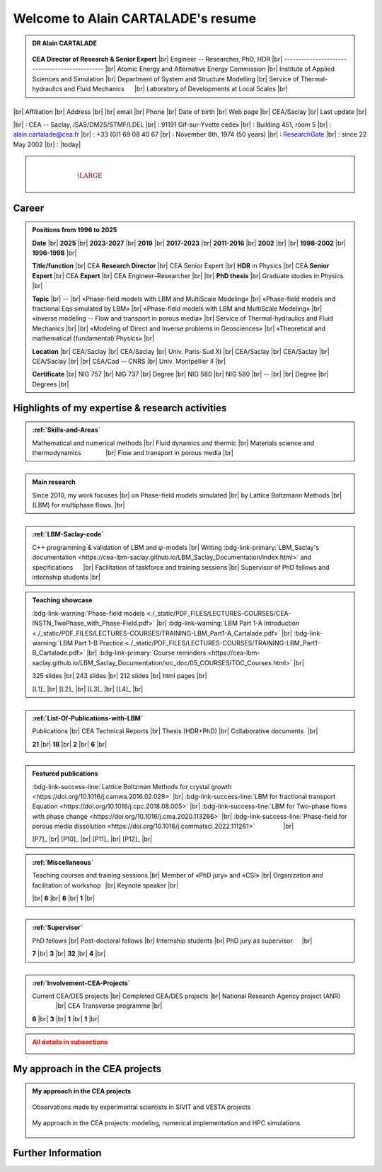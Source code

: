 .. |br| raw:: html

   <br />

.. |space| unicode:: U+0020 .. space


###################################
Welcome to Alain CARTALADE's resume
###################################

.. _ResearchGate: https://www.researchgate.net/profile/Alain-Cartalade

.. .. cssclass:: sphinx-tagline .. :width: 230

.. container:: sphinx-features 

   .. admonition:: DR Alain CARTALADE

      .. container:: sphinx-features

         .. figure:: source/FIGS/Photo-ID_Cartalade.jpg
            :class: align-left
            :height: 306
            :width: 230
            :scale: 53
         
   
         **CEA Director of Research & Senior Expert** |br|
         Engineer -- Researcher, PhD, HDR |br|
         ----------------------------------------------- |br|
         Atomic Energy and Alternative Energy Commission |br|
         Institute of Applied Sciences and Simulation |br|
         Department of System and Structure Modelling |br|
         Service of Thermal-hydraulics and Fluid Mechanics :math:`\hspace{4mm}` |br|
         Laboratory of Developments at Local Scales |br|
   
   :math:`\hspace{1.5cm}`

   .. container:: sphinx-features

      |br|
      Affiliation |br|
      Address     |br|
      |br|
      email       |br|
      Phone       |br|
      Date of birth |br|
      Web page    |br|
      CEA/Saclay  |br|
      Last update |br|

      |br|
      : CEA -- Saclay, ISAS/DM2S/STMF/LDEL |br|
      : 91191 Gif-sur-Yvette cedex |br|
      : Building 451, room 5 |br|
      : alain.cartalade@cea.fr |br|
      : +33 (0)1 69 08 40 67 |br|
      : November 8th, 1974 (50 years) |br|
      : `ResearchGate`_ |br|
      : since 22 May 2002 |br|
      : |today|

.. container:: sphinx-features

   :math:`\hspace{1.2cm}`

   .. admonition:: |space|
      :class: bigtitle

      .. container:: sphinx-features

         :math:`\hspace{5mm}`
         
         .. math::

            \LARGE{\textcolor{white}{\text{Physicist «Theory, computational physics and HPC simulations»}}}

         :math:`\hspace{5mm}`


**********
**Career**
**********

.. admonition:: Positions from 1996 to 2025

   .. container:: sphinx-features

      **Date** |br|
      **2025** |br|
      **2023-2027** |br|
      **2019** |br|
      **2017-2023** |br|
      **2011-2016** |br|
      **2002** |br|
      |br|
      **1998-2002** |br|
      **1996-1998** |br|

      **Title/function** |br|
      CEA **Research Director** |br|
      CEA Senior Expert  |br|
      **HDR** in Physics |br|
      CEA **Senior Expert** |br|
      CEA **Expert** |br|
      CEA Engineer–Researcher |br|
      |br|
      **PhD thesis** |br|
      Graduate studies in Physics |br|

      **Topic** |br|
      -- |br|
      «Phase-field models with LBM and MultiScale Modeling» |br|
      «Phase-field models and fractional Eqs simulated by LBM» |br|
      «Phase-field models with LBM and MultiScale Modeling» |br|
      «Inverse modeling -- Flow and transport in porous media» |br|
      Service of Thermal-hydraulics and Fluid Mechanics |br|
      |br|
      «Modeling of Direct and Inverse problems in Geosciences» |br|
      «Theoretical and mathematical (fundamental) Physics» |br|
      
      **Location** |br|
      CEA/Saclay |br|
      CEA/Saclay |br|
      Univ. Paris-Sud XI |br|
      CEA/Saclay |br|
      CEA/Saclay |br|
      CEA/Saclay |br|
      |br|
      CEA/Cad -- CNRS |br|
      Univ. Montpellier II |br|

      **Certificate** |br|
      NIG 757 |br|
      NIG 737 |br|
      Degree |br|
      NIG 580 |br|
      NIG 580 |br|
      -- |br|
      |br|
      Degree |br|
      Degrees |br|

      .. only:: titania

         |br|
         :bdg-link-warning:`PDF <./_static/PDF_FILES/DEGREES-CERTIFICATES/2024_DR_CARTALADE_Alain_ISAS_DM2S.pdf>` |br|
         :bdg-link-warning:`PDF <./_static/PDF_FILES/DEGREES-CERTIFICATES/2023_SeniorExpert_A CARTALADE.pdf>` |br|
         :bdg-link-warning:`PDF <./_static/PDF_FILES/DEGREES-CERTIFICATES/2019_HDR_Cartalade.pdf>` |br|
         :bdg-link-warning:`PDF <./_static/PDF_FILES/DEGREES-CERTIFICATES/2016_SeniorExpert_Cartalade.pdf>` |br|
         :bdg-link-warning:`PDF <./_static/PDF_FILES/DEGREES-CERTIFICATES/2011_Expert_Cartalade.pdf>` |br|
         -- |br|
         |br|
         :bdg-link-warning:`PDF <./_static/PDF_FILES/DEGREES-CERTIFICATES/2002_PhD_Cartalade.pdf>` |br|
         |br|

.. rst-class:: align-center
   
      See details in :ref:`Certifications-and-Degrees`


****************************************************
**Highlights of my expertise & research activities**
****************************************************

.. container:: sphinx-features

   .. admonition:: :ref:`Skills-and-Areas`
      :class: hint
      
      Mathematical and numerical methods |br|
      Fluid dynamics and thermic |br|
      Materials science and thermodynamics  :math:`\hspace{1.25cm}` |br|
      Flow and transport in porous media |br|
   
   :math:`\hspace{9mm}`

   .. admonition:: Main research
      :class: hint
      
      Since 2010, my work focuses |br|
      on Phase-field models simulated |br|
      by Lattice Boltzmann Methods |br|
      (LBM) for multiphase flows.  |br|
   
   :math:`\hspace{1cm}`

   .. admonition:: :ref:`LBM-Saclay-code`
      :class: hint
      
      C++ programming & validation of LBM and :math:`\varphi`-models |br|
      Writing :bdg-link-primary:`LBM_Saclay's documentation <https://cea-lbm-saclay.github.io/LBM_Saclay_Documentation/index.html>` and specifications :math:`\hspace{4mm}` |br|
      Facilitation of taskforce and training sessions |br|
      Supervisor of PhD fellows and internship students |br|

.. container:: sphinx-features

   .. admonition:: Teaching showcase
      :class: hint
      
      .. container:: sphinx-features

         :bdg-link-warning:`Phase-field models <./_static/PDF_FILES/LECTURES-COURSES/CEA-INSTN_TwoPhase_with_Phase-Field.pdf>` |br|
         :bdg-link-warning:`LBM Part 1-A Introduction <./_static/PDF_FILES/LECTURES-COURSES/TRAINING-LBM_Part1-A_Cartalade.pdf>` |br|
         :bdg-link-warning:`LBM Part 1-B Practice <./_static/PDF_FILES/LECTURES-COURSES/TRAINING-LBM_Part1-B_Cartalade.pdf>` |br|
         :bdg-link-primary:`Course reminders <https://cea-lbm-saclay.github.io/LBM_Saclay_Documentation/src_doc/05_COURSES/TOC_Courses.html>` |br|

         325 slides |br|
         243 slides |br|
         212 slides |br|
         html pages |br|

         [L1]_ |br|
         [L2]_ |br|
         [L3]_ |br|
         [L4]_ |br|

   :math:`\hspace{9mm}`

   .. admonition:: :ref:`List-Of-Publications-with-LBM`
      :class: hint
      
      .. container:: sphinx-features

         Publications |br|
         CEA Technical Reports |br|
         Thesis (HDR+PhD) |br|
         Collaborative documents :math:`\hspace{0.25mm}` |br|
   
         **21** |br|
         **18** |br|
         **2** |br|
         **6** |br|

   :math:`\hspace{1cm}`

   .. admonition:: Featured publications
      :class: hint
      
      .. container:: sphinx-features

         :bdg-link-success-line:`Lattice Boltzman Methods for crystal growth <https://doi.org/10.1016/j.camwa.2016.02.029>` |br|
         :bdg-link-success-line:`LBM for fractional transport Equation <https://doi.org/10.1016/j.cpc.2018.08.005>` |br|
         :bdg-link-success-line:`LBM for Two-phase flows with phase change <https://doi.org/10.1016/j.cma.2020.113266>`  |br|
         :bdg-link-success-line:`Phase-field for porous media dissolution <https://doi.org/10.1016/j.commatsci.2022.111261>` :math:`\hspace{15mm}` |br|

         [P7]_ |br|
         [P10]_ |br|
         [P11]_ |br|
         [P12]_ |br|

.. container:: sphinx-features

   .. admonition:: :ref:`Miscellaneous`
      :class: hint

      .. container:: sphinx-features

         Teaching courses and training sessions |br|
         Member of «PhD jury» and «CSI» |br|
         Organization and facilitation of workshop :math:`\hspace{0.5mm}` |br|
         Keynote speaker |br|

         |br|
         **6** |br|
         **6** |br|
         **1** |br|

   :math:`\hspace{8.5mm}`

   .. admonition:: :ref:`Supervisor`
      :class: hint

      .. container:: sphinx-features

         PhD fellows |br|
         Post-doctoral fellows |br|
         Internship students |br|
         PhD jury as supervisor :math:`\hspace{3.5mm}` |br|

         **7** |br|
         **3** |br|
         **32** |br|
         **4** |br|

   :math:`\hspace{1cm}`

   .. admonition:: :ref:`Involvement-CEA-Projects`
      :class: hint
      
      .. container:: sphinx-features

         Current CEA/DES projects |br|
         Completed CEA/DES projects |br|
         National Research Agency project (ANR)  :math:`\hspace{13mm}` |br|
         CEA Transverse programme |br|

         **6** |br|
         **3** |br|
         **1** |br|
         **1** |br|

.. admonition:: All details in subsections
   :class: error

   .. container:: twocol

      .. container:: leftside

         .. toctree::
            :maxdepth: 1

            ./source/Certifications.rst
            ./source/Skills.rst
            ./source/List-Of-Publications.rst

      .. container:: leftside

         .. toctree::
            :maxdepth: 1

            ./source/Supervisor-Of-Students.rst
            ./source/Miscellaneous.rst
            ./source/Involvement-DOB.rst


   
***********************************
**My approach in the CEA projects**
***********************************

.. admonition:: My approach in the CEA projects
   :class: hint

   .. dropdown::
      :icon: comment

      In the CEA projects to which I contribute, after discussion with the experimental scientists involved in the same project (see :ref:`Involvement-CEA-Projects`), I **derive the Partial Derivative Equations** (PDEs) for the target application. Since 2012, the derivation of such PDEs is based on the *phase-field theory* which combines rigorously the interface-capturing with the thermodynamic of the system (see :bdg-link-primary:`Fundamentals of phase-field theory <https://cea-lbm-saclay.github.io/LBM_Saclay_Documentation/src_doc/05_COURSES/Course_PF/01_Fundamentals_PF.html>`). Since 2009 [R8]_, I **write the numerical schemes** of those PDEs with the *Lattice Boltzmann Methods* (LBM -- see :bdg-link-primary:`Overview of Lattice Boltzmann Methods <https://cea-lbm-saclay.github.io/LBM_Saclay_Documentation/src_doc/05_COURSES/Course_LBM/02_Overview_LBM.html>`). After **verifications** of **code implementation**, the **HPC simulations** are diverse and concern fluid flows, material science and porous media, depending on the projects that support my activities. For example, in SIVIT, the phenomena are those observed in the nuclear glasses for waste management (see :numref:`target-Fig-Observation`). In SIACY, they are relative to the liquid-liquid extraction devices, and in VESTA they concern the maturation of gels. My whole approach is summarized in :numref:`target-Fig-Approach`. More details can be found on :ref:`Skills-and-Areas`.

   .. container:: twocol

      .. container:: leftside

         .. _target-Fig-Observation:
   
         .. figure:: ./source/FIGS/Fig_Observations.png
            :name: Fig-CEA-Cad
            :figclass: align-center
            :align: center
            :height: 220
            :width: 450
            :scale: 100 %
      
            Observations made by experimental scientists in SIVIT and VESTA projects

      .. container:: rightside

         .. _target-Fig-Approach:
   
         .. figure:: ./source/FIGS/Fig_MyApproach.png
            :name: Fig-MyApproach
            :figclass: align-center
            :align: center
            :height: 230
            :width: 450
            :scale: 100 %
      
            My approach in the CEA projects: modeling, numerical implementation and HPC simulations

***********************
**Further Information**
***********************

.. grid:: 3
   :gutter: 4

   .. grid-item::
      :columns: 4

      .. admonition:: Main research at SFME (2002--2011)
         :class: note

         Inverse problems for parameters identification, approach with adjoint state method and optimization :math:`\bullet` Simulation of fractional equation for anomalous transport (non Fickian) in porous media :math:`\bullet` First LBM implementation and simulations. |br|

   .. grid-item::
      :columns: 4

      .. admonition:: CEA/DES projects
         :class: note
      
         .. container:: sphinx-features

            **Dates** |br|
            **2010–now** |br|
            **2016–now** |br|
            **2019–2020** |br|
            **2021–now** |br|

            **Programme** |br|
            SIMU |br|
            SIMU |br|
            SIMU |br|
            CyN |br|

            **Project** |br|
            SIVIT |br|
            SITHY |br|
            PICI2 |br|
            VESTA |br|

   .. grid-item::
      :columns: 4

      .. admonition:: Member of CEA/DM2S laboratories
         :class: note

         .. container:: sphinx-features

            **Dates** |br|
            **2014--now** |br|
            **2011–2014** |br|
            **2007–2011** |br|
            **2002–2007** |br|

            **Laboratory** |br|
            LMSF/LDEL |br|
            LATF |br|
            LSET |br|
            MTMS |br|

            **Service** |br|
            STMF |br|
            STMF |br|
            SFME |br|
            SFME |br|
